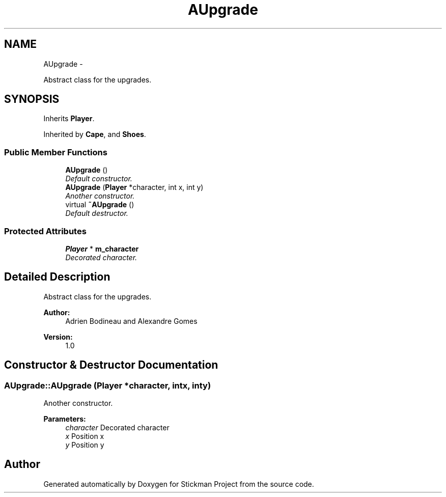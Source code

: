 .TH "AUpgrade" 3 "Wed Nov 27 2013" "Version 1.0" "Stickman Project" \" -*- nroff -*-
.ad l
.nh
.SH NAME
AUpgrade \- 
.PP
Abstract class for the upgrades\&.  

.SH SYNOPSIS
.br
.PP
.PP
Inherits \fBPlayer\fP\&.
.PP
Inherited by \fBCape\fP, and \fBShoes\fP\&.
.SS "Public Member Functions"

.in +1c
.ti -1c
.RI "\fBAUpgrade\fP ()"
.br
.RI "\fIDefault constructor\&. \fP"
.ti -1c
.RI "\fBAUpgrade\fP (\fBPlayer\fP *character, int x, int y)"
.br
.RI "\fIAnother constructor\&. \fP"
.ti -1c
.RI "virtual \fB~AUpgrade\fP ()"
.br
.RI "\fIDefault destructor\&. \fP"
.in -1c
.SS "Protected Attributes"

.in +1c
.ti -1c
.RI "\fBPlayer\fP * \fBm_character\fP"
.br
.RI "\fIDecorated character\&. \fP"
.in -1c
.SH "Detailed Description"
.PP 
Abstract class for the upgrades\&. 


.PP
\fBAuthor:\fP
.RS 4
Adrien Bodineau and Alexandre Gomes 
.RE
.PP
\fBVersion:\fP
.RS 4
1\&.0 
.RE
.PP

.SH "Constructor & Destructor Documentation"
.PP 
.SS "AUpgrade::AUpgrade (\fBPlayer\fP *character, intx, inty)"

.PP
Another constructor\&. 
.PP
\fBParameters:\fP
.RS 4
\fIcharacter\fP Decorated character 
.br
\fIx\fP Position x 
.br
\fIy\fP Position y 
.RE
.PP


.SH "Author"
.PP 
Generated automatically by Doxygen for Stickman Project from the source code\&.
